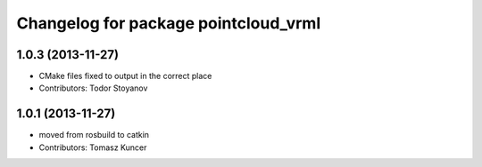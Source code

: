 ^^^^^^^^^^^^^^^^^^^^^^^^^^^^^^^^^^^^^
Changelog for package pointcloud_vrml
^^^^^^^^^^^^^^^^^^^^^^^^^^^^^^^^^^^^^

1.0.3 (2013-11-27)
------------------
* CMake files fixed to output in the correct place
* Contributors: Todor Stoyanov

1.0.1 (2013-11-27)
------------------
* moved from rosbuild to catkin 
* Contributors: Tomasz Kuncer
